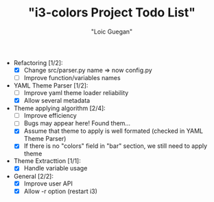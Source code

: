 #+TITLE: "i3-colors Project Todo List"
#+AUTHOR: "Loic Guegan"

- Refactoring [1/2]:
  - [X] Change src/parser.py name => now config.py
  - [ ] Improve function/variables names

- YAML Theme Parser [1/2]:
  - [ ] Improve yaml theme loader reliability
  - [X] Allow several metadata

- Theme applying algorithm [2/4]:
  - [ ] Improve efficiency
  - [ ] Bugs may appear here! Found them...
  - [X] Assume that theme to apply is well formated (checked in YAML Theme Parser)
  - [X] If there is no "colors" field in "bar" section, we still need to apply theme

- Theme Extracttion [1/1]:
  - [X] Handle variable usage

- General [2/2]:
  - [X] Improve user API
  - [X] Allow -r option (restart i3)
